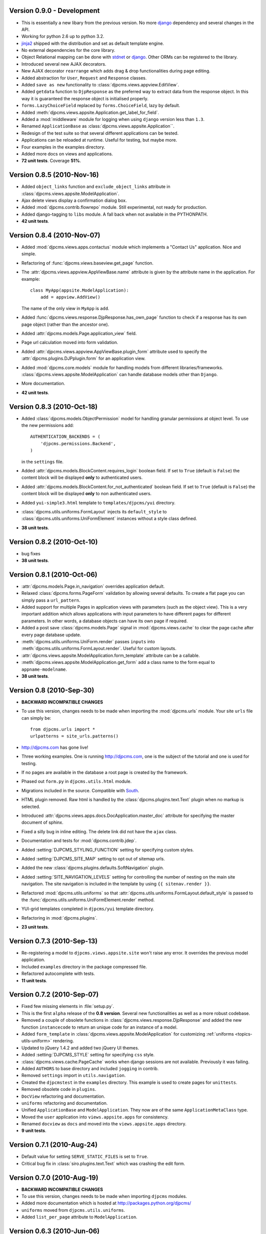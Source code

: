 Version 0.9.0 - Development
=======================================
* This is essentially a new libary from the previous version. No more django_ dependency
  and several changes in the API.
* Working for python 2.6 up to python 3.2.
* jinja2_ shipped with the distribution and set as default template engine.
* No external dependencies for the core library.
* Object Relational mapping can be done with stdnet_ or django_. Other ORMs can be
  registered to the library.    
* Introduced several new AJAX decorators.
* New AJAX decorator ``rearrange`` which adds drag & drop functionalities during page editing.
* Added abstraction for ``User``, ``Request`` and ``Response`` classes.
* Added ``save as new`` functionality to :class:`djpcms.views.appview.EditView`.
* Added ``getdata`` function to ``DjpResponse`` as the preferred way to extract data from the response object.
  In this way it is guaranteed the response object is initialised properly.
* ``forms.LazyChoiceField`` replaced by ``forms.ChoiceField``, lazy by default.
* Added :meth:`djpcms.views.appsite.Application.get_label_for_field`.
* Added a :mod:`middleware` module for logging when using ``django`` version less than ``1.3``.
* Renamed ``ApplicationBase`` as :class:`djpcms.views.appsite.Application``.
* Redesign of the test suite so that several different applications can be tested.
* Applications can be reloaded at runtime. Useful for testing, but maybe more.
* Four examples in the examples directory.
* Added more docs on views and applications.
* **72 unit tests**. Coverage **51%**.

Version 0.8.5 (2010-Nov-16)
=======================================
* Added ``object_links`` function and ``exclude_object_links``
  attribute in :class:`djpcms.views.appsite.ModelApplication`.
* Ajax delete views display a confirmation dialog box.
* Added :mod:`djpcms.contrib.flowrepo` module. Still experimental, not ready for production.
* Added django-tagging to ``libs`` module. A fall back when not available in the PYTHONPATH.
* **42 unit tests**.

Version 0.8.4 (2010-Nov-07)
=============================
* Added :mod:`djpcms.views.apps.contactus` module which implements a "Contact Us" application. Nice and simple.
* Refactoring of :func:`djpcms.views.baseview.get_page` function.
* The :attr:`djpcms.views.appview.AppViewBase.name` attribute is given by the attribute name in the application. For example::

	class MyApp(appsite.ModelApplication):
	    add = appview.AddView()
	    
  The name of the only view in ``MyApp`` is ``add``.
* Added :func:`djpcms.views.response.DjpResponse.has_own_page` function to check if a response has its own page object (rather than the ancestor one).
* Added :attr:`djpcms.models.Page.application_view` field.
* Page url calculation moved into form validation.
* Added :attr:`djpcms.views.appview.AppViewBase.plugin_form` attribute used to specify the :attr:`djpcms.plugins.DJPplugin.form` for an application view.
* Added :mod:`djpcms.core.models` module for handling models from different libraries/frameworks.
  :class:`djpcms.views.appsite.ModelApplication` can handle database models other than ``Django``.
* More documentation.
* **42 unit tests**.

Version 0.8.3 (2010-Oct-18)
=================================
* Added :class:`djpcms.models.ObjectPermission` model for handling granular permissions at object level.
  To use the new permissions add::
  
  		AUTHENTICATION_BACKENDS = (
  		    'djpcms.permissions.Backend',
		)
		
  in the ``settings`` file.
  
* Added :attr:`djpcms.models.BlockContent.requires_login` boolean field.
  If set to ``True`` (default is ``False``) the content block will be displayed **only**
  to authenticated users.
* Added :attr:`djpcms.models.BlockContent.for_not_authenticated` boolean field.
  If set to ``True`` (default is ``False``) the content block will be displayed **only**
  to non authenticated users.
* Added ``yui-simple3.html`` template to ``templates/djpcms/yui`` directory.
* :class:`djpcms.utils.uniforms.FormLayout` injects its ``default_style`` to
  :class:`djpcms.utils.uniforms.UniFormElement` instances without a style class defined.
* **38 unit tests**.

Version 0.8.2 (2010-Oct-10)
==============================
* bug fixes
* **38 unit tests**.

Version 0.8.1 (2010-Oct-06)
==============================
* :attr:`djpcms.models.Page.in_navigation` overrides application default.
* Relaxed :class:`djpcms.forms.PageForm` validation by allowing several defaults.
  To create a flat page you can simply pass a ``url_pattern``.
* Added support for multiple Pages in application views with parameters (such as the object view).
  This is a very important addition which allows applications with input parameters
  to have different pages for different parameters. In other words, a database objects can have
  its own page if required.
* Added a post save :class:`djpcms.models.Page` signal in :mod:`djpcms.views.cache`
  to clear the page cache after every page database update.
* :meth:`djpcms.utils.uniforms.UniForm.render` passes ``inputs`` into :meth:`djpcms.utils.uniforms.FormLayout.render`. Useful for custom layouts. 
* :attr:`djpcms.views.appsite.ModelApplication.form_template` attribute can be a callable.
* :meth:`djpcms.views.appsite.ModelApplication.get_form` add a class name to the form equal to ``appname-modelname``.
* **38 unit tests**.


Version 0.8 (2010-Sep-30)
==============================
* **BACKWARD INCOMPATIBLE CHANGES**
* To use this version, changes needs to be made when importing the :mod:`djpcms.urls` module.
  Your site ``urls`` file can simply be::
	
	from djpcms.urls import *
	urlpatterns = site_urls.patterns()

* http://djpcms.com has gone live!
* Three working examples. One is running http://djpcms.com, one is the subject of the tutorial and one is used for testing. 
* If no pages are available in the database a root page is created by the framework.
* Phased out ``form.py`` in ``djpcms.utils.html`` module.
* Migrations included in the source. Compatible with South_.
* HTML plugin removed. Raw html is handled by the :class:`djpcms.plugins.text.Text` plugin when no markup is selected.
* Introduced :attr:`djpcms.views.apps.docs.DocApplication.master_doc` attribute for specifying the master document of sphinx.
* Fixed a silly bug in inline editing. The delete link did not have the ``ajax`` class.
* Documentation and tests for :mod:`djpcms.contrib.jdep`.
* Added :setting:`DJPCMS_STYLING_FUNCTION` setting for specifying custom styles.
* Added :setting:`DJPCMS_SITE_MAP` setting to opt out of sitemap urls.
* Added the new :class:`djpcms.plugins.defaults.SoftNavigation` plugin.
* Added :setting:`SITE_NAVIGATION_LEVELS` setting for controlling
  the number of nesting on the main site navigation.
  The site navigation is included in the template by
  using ``{{ sitenav.render }}``.
* Refactored :mod:`djpcms.utils.uniforms` so that :attr:`djpcms.utils.uniforms.FormLayout.default_style` is passed
  to the :func:`djpcms.utils.uniforms.UniFormElement.render` method.
* YUI-grid templates completed in ``djpcms/yui`` template directory.
* Refactoring in :mod:`djpcms.plugins`.
* **23 unit tests**.


Version 0.7.3 (2010-Sep-13)
==============================
* Re-registering a model to ``djpcms.views.appsite.site`` won't raise any error. It overrides the previous model application.
* Included ``examples`` directory in the package compressed file.
* Refactored autocomplete with tests.
* **11 unit tests**.
 
 
Version 0.7.2 (2010-Sep-07)
==============================
* Fixed few missing elements in :file:`setup.py`.
* This is the first ``alpha`` release of the **0.8 version**. Several new functionalities as well as a more robust codebase.
* Removed a couple of obsolete functions in :class:`djpcms.views.response.DjpResponse` and added the new function ``instancecode`` to return an unique code for an instance of a model.
* Added ``form_template`` in :class:`djpcms.views.appsite.ModelApplication` for customizing :ref:`uniforms <topics-utils-uniform>` rendering.
* Updated to jQuery 1.4.2 and added two jQuery UI themes.
* Added :setting:`DJPCMS_STYLE` setting for specifying ``css`` style.
* :class:`djpcms.views.cache.PageCache` works when django sessions are not available. Previously it was failing.
* Added ``AUTHORS`` to base directory and included ``jogging`` in contrib.
* Removed ``settings`` import in ``utils.navigation``.
* Created the ``djpcmstest`` in the ``examples`` directory. This example is used to create pages for ``unittests``. 
* Removed obsolete code in ``plugins``.
* ``DocView`` refactoring and documentation.
* ``uniforms`` refactoring and documentation.
* Unified ``ApplicationBase`` and ``ModelApplication``. They now are of the same ``ApplicationMetaClass`` type.
* Moved the ``user`` application into ``views.appsite.apps`` for consistency.
* Renamed ``docview`` as ``docs`` and moved into the ``views.appsite.apps`` directory.
* **9 unit tests**. 
 
 
Version 0.7.1 (2010-Aug-24)
==============================
* Default value for setting ``SERVE_STATIC_FILES`` is set to ``True``.
* Critical bug fix in :class:`siro.plugins.text.Text` which was crashing the edit form.


Version 0.7.0 (2010-Aug-19)
===================================
* **BACKWARD INCOMPATIBLE CHANGES**
* To use this version, changes needs to be made when importing ``djpcms`` modules.
* Added more documentation which is hosted at http://packages.python.org/djpcms/
* ``uniforms`` moved from ``djpcms.utils.uniforms``.
* Added ``list_per_page`` attribute to ``ModelApplication``.


Version 0.6.3 (2010-Jun-06)
========================================
* Added rightclickmenu jQuery plugin.
* Fixed missing data in ``setup.py``.
* ``Memcached`` monitor-plugin displays MegaBytes used.


Version 0.6.2 (2010-May-07)
========================================
* Several bug fixes.
* Application views can specify several ajax views by passing a dictionary called ``ajax_view``.


Version 0.6.1 (2010-Apr-30) 
========================================
* Added ``utils.unipath`` from http://pypi.python.org/pypi/Unipath
* Added ``ajax`` property to ``uniforms.FormHelper`` class


Version 0.6 (2010-Apr-24)
=======================================
* Added ``autocomplete`` and ``uniforms`` modules.
* ``ModelApplication`` and ``DJPplugin`` metaclasses derive from ``forms.MediaDefiningClass``.
* Added color picker jquery plugin from http://www.eyecon.ro/colorpicker/.
* When serving media files add applications media roots in `urls`.
* Added `list_display` a la django admin in `views.appsite` so that lists of objects can be displayed as a table.
* Added tablesorter jQuery plugin from http://tablesorter.com.
* Added `compress_if_you_can` template tag for compressing media files using third party libraries..
* Added `django-compressor` to contrib.
* Started decoupling from django. Still very much a django app right now.
* Compatible with django 1.2 and multidatabase.
* Bug in views.apps.flowrepo.appurl.FlowRepoApplication.has_permission fixed.
* TagArchiveView title overwritten.
* moved to jQuery 1.4.1.
* Added swfobject in media.
* added jstree from http://www.jstree.com/.
* Added jquery.pagination for pagination of search results.
* Introduced the pagecache object for caching Pages.
* Sitemap handled by pagecache. For now only static pages and application pages without arguments are included.
* Added lloogg_analytics and css_validators in template tags.
* NEW FIELD IN PAGE MODEL!! Added doctype field for specifying document type (HTML 4.01, XHTML 1, HTML 5).
* NEW FIELD IN PAGE MODEL!! Added insitemap for disabling a page from sidemap and robots.
* Refactored search form plugin - django form compatible template.
* Added autocomplete-off javascript decorator - so that xhtml validates.
* url resolver split between main urls and sub-applications.
* Better title in flowrepo contentview.

 
Version 0.5 (2010-Jan-13)
===================================

* Bug fixes
* Added "splitregex" named options in views.appview.AppView constructor 
* Added DISQUS in plugins
* Removed StaticPagesMiddleware request handler
* Response method in djpcmsview class has been replaced with __call__ method
* Change in urls
* Added DeploySite model
* Added Deploy plugin
* Added jquery.cicle_ in ``media``, a javascript plugin to handle rotating pictures.
* Added plugin's url for handling dynamic plugins not connected to a model.
* Added Contact form plugin.
* ADDED NEW MODEL AdditionalPageData for injecting ad-hoc data into page head or javascript in page body
* Content text plugin is now wrapped into a div with class 'djpcms-text-content'.
* Breadcrumbs name is given by view title
* Created the DjpResponse object in views.response.

 
Version 0.4 (2009-Dec-24)
=========================================

* First official Alpha release.


.. _South: http://south.aeracode.org/
.. _stdnet: http://github.com/lsbardel/python-stdnet
.. _jinja2: http://jinja.pocoo.org/docs/
.. _jquery.cicle: http://jquery.malsup.com/cycle/
.. _sphinx: http://sphinx.pocoo.org 
.. _django: http://www.djangoproject.com/